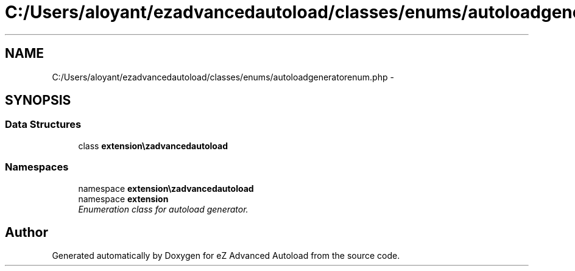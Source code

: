.TH "C:/Users/aloyant/ezadvancedautoload/classes/enums/autoloadgeneratorenum.php" 3 "Fri Mar 9 2012" "Version 1.0.0-RC" "eZ Advanced Autoload" \" -*- nroff -*-
.ad l
.nh
.SH NAME
C:/Users/aloyant/ezadvancedautoload/classes/enums/autoloadgeneratorenum.php \- 
.SH SYNOPSIS
.br
.PP
.SS "Data Structures"

.in +1c
.ti -1c
.RI "class \fBextension\\ezadvancedautoload\\classes\\enums\\autoloadGeneratorEnum\fP"
.br
.in -1c
.SS "Namespaces"

.in +1c
.ti -1c
.RI "namespace \fBextension\\ezadvancedautoload\\classes\\enums\fP"
.br
.ti -1c
.RI "namespace \fBextension\fP"
.br
.RI "\fIEnumeration class for autoload generator\&. \fP"
.in -1c
.SH "Author"
.PP 
Generated automatically by Doxygen for eZ Advanced Autoload from the source code\&.
